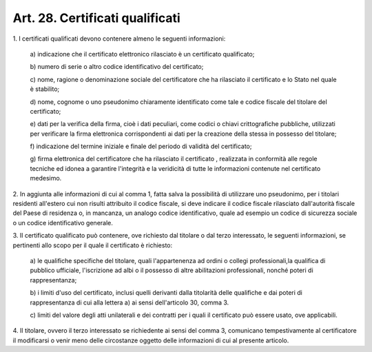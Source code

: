 .. _art28:

Art. 28. Certificati qualificati
^^^^^^^^^^^^^^^^^^^^^^^^^^^^^^^^



1\. I certificati qualificati devono contenere almeno le seguenti informazioni:

   a\) indicazione che il certificato elettronico rilasciato è un certificato qualificato;

   b\) numero di serie o altro codice identificativo del certificato;

   c\) nome, ragione o denominazione sociale del certificatore che ha rilasciato il certificato e lo Stato nel quale è stabilito;

   d\) nome, cognome o uno pseudonimo chiaramente identificato come tale e codice fiscale del titolare del certificato;

   e\) dati per la verifica della firma, cioè i dati peculiari, come codici o chiavi crittografiche pubbliche, utilizzati per verificare la firma elettronica corrispondenti ai dati per la creazione della stessa in possesso del titolare;

   f\) indicazione del termine iniziale e finale del periodo di validità del certificato;

   g\) firma elettronica del certificatore che ha rilasciato il certificato , realizzata in conformità alle regole tecniche ed idonea a garantire l'integrità e la veridicità di tutte le informazioni contenute nel certificato medesimo.

2\. In aggiunta alle informazioni di cui al comma 1, fatta salva la possibilità di utilizzare uno pseudonimo, per i titolari residenti all'estero cui non risulti attribuito il codice fiscale, si deve indicare il codice fiscale rilasciato dall'autorità fiscale del Paese di residenza o, in mancanza, un analogo codice identificativo, quale ad esempio un codice di sicurezza sociale o un codice identificativo generale.

3\. Il certificato qualificato può contenere, ove richiesto dal titolare o dal terzo interessato, le seguenti informazioni, se pertinenti allo scopo per il quale il certificato è richiesto:

   a\) le qualifiche specifiche del titolare, quali l'appartenenza ad ordini o collegi professionali,la qualifica di pubblico ufficiale, l'iscrizione ad albi o il possesso di altre abilitazioni professionali, nonché poteri di rappresentanza;

   b\) i limiti d'uso del certificato, inclusi quelli derivanti dalla titolarità delle qualifiche e dai poteri di rappresentanza di cui alla lettera a) ai sensi dell'articolo 30, comma 3.

   c\) limiti del valore degli atti unilaterali e dei contratti per i quali il certificato può essere usato, ove applicabili.

4\. Il titolare, ovvero il terzo interessato se richiedente ai sensi del comma 3, comunicano tempestivamente al certificatore il modificarsi o venir meno delle circostanze oggetto delle informazioni di cui al presente articolo.

